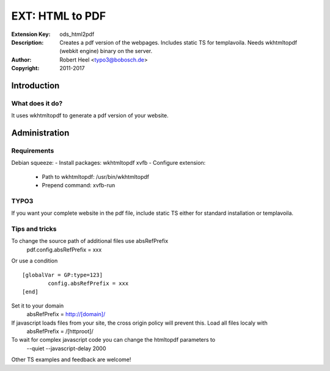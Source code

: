 ==================
 EXT: HTML to PDF
==================
:Extension Key: ods_html2pdf
:Description: Creates a pdf version of the webpages. Includes static TS for templavoila. Needs wkhtmltopdf (webkit engine) binary on the server.
:Author: Robert Heel <typo3@bobosch.de>
:Copyright: 2011-2017

Introduction
============

What does it do?
----------------
It uses wkhtmltopdf to generate a pdf version of your website.

Administration
==============

Requirements
------------

Debian squeeze:
- Install packages: wkhtmltopdf xvfb
- Configure extension:
  - Path to wkhtmltopdf: /usr/bin/wkhtmltopdf
  - Prepend command: xvfb-run

TYPO3
-----

If you want your complete website in the pdf file, include static TS either for standard installation or templavoila.

Tips and tricks
---------------

To change the source path of additional files use absRefPrefix
 pdf.config.absRefPrefix = xxx
 
Or use a condition
::

	[globalVar = GP:type=123]
		config.absRefPrefix = xxx
	[end]
 
Set it to your domain
 absRefPrefix = http://[domain]/

If javascript loads files from your site, the cross origin policy will prevent this. Load all files localy with
 absRefPrefix = /[httproot]/

To wait for complex javascript code you can change the htmltopdf parameters to
 --quiet --javascript-delay 2000

Other TS examples and feedback are welcome!
